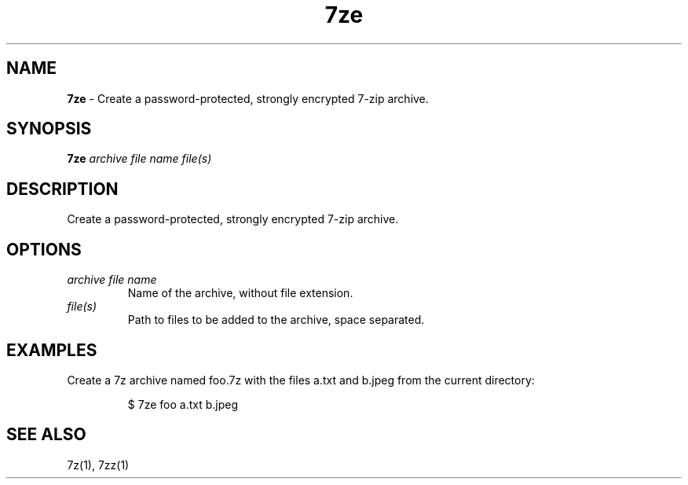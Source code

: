 .\" Automatically generated by Pandoc 3.8.2
.\"
.TH "7ze" "1" "October 2025" "dreadwarrior" "dotfiles"
.SH NAME
\f[B]7ze\f[R] \- Create a password\-protected, strongly encrypted 7\-zip
archive.
.SH SYNOPSIS
\f[B]\f[CB]7ze\f[B]\f[R] \f[I]archive file name\f[R] \f[I]file(s)\f[R]
.SH DESCRIPTION
Create a password\-protected, strongly encrypted 7\-zip archive.
.SH OPTIONS
.TP
\f[I]archive file name\f[R]
Name of the archive, without file extension.
.TP
\f[I]file(s)\f[R]
Path to files to be added to the archive, space separated.
.SH EXAMPLES
Create a 7z archive named \f[CR]foo.7z\f[R] with the files
\f[CR]a.txt\f[R] and \f[CR]b.jpeg\f[R] from the current directory:
.IP
.EX
$ 7ze foo a.txt b.jpeg
.EE
.SH SEE ALSO
7z(1), 7zz(1)
